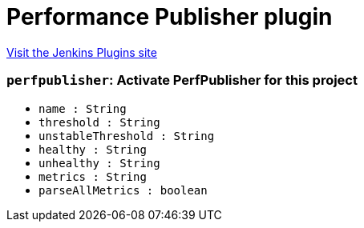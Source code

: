 = Performance Publisher plugin
:page-layout: pipelinesteps

:notitle:
:description:
:author:
:email: jenkinsci-users@googlegroups.com
:sectanchors:
:toc: left
:compat-mode!:


++++
<a href="https://plugins.jenkins.io/perfpublisher">Visit the Jenkins Plugins site</a>
++++


=== `perfpublisher`: Activate PerfPublisher for this project
++++
<ul><li><code>name : String</code>
</li>
<li><code>threshold : String</code>
</li>
<li><code>unstableThreshold : String</code>
</li>
<li><code>healthy : String</code>
</li>
<li><code>unhealthy : String</code>
</li>
<li><code>metrics : String</code>
</li>
<li><code>parseAllMetrics : boolean</code>
</li>
</ul>


++++
